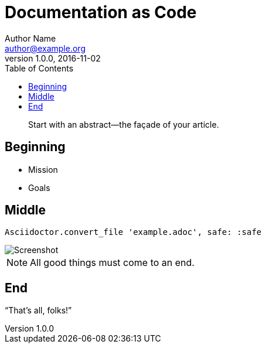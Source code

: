 = Documentation as Code
Author Name <author@example.org>
v1.0.0, 2016-11-02
:toc: left

[abstract]
Start with an abstract--the façade of your article.

== Beginning

* Mission
* Goals

== Middle

[source,ruby]
----
Asciidoctor.convert_file 'example.adoc', safe: :safe
----

image::screenshot.png[Screenshot]

NOTE: All good things must come to an end.

== End

"`That's all, folks!`"

